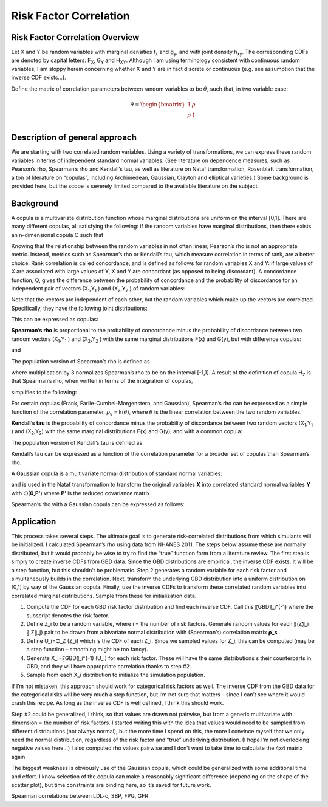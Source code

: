 .. _2017_risk_correlation_ldlc_fpg_ikf_sbp:

-----------------------
Risk Factor Correlation
-----------------------

.. todo::
  Add information about zenon-specific risk factor correlation. 


Risk Factor Correlation Overview
--------------------------------

Let X and Y be random variables with marginal densities f\ :sub:`x` and  g\ :sub:`y`, and with joint density h\ :sub:`xy`.  The corresponding CDFs are denoted by capital letters: F\ :sub:`X`, G\ :sub:`Y` and  H\ :sub:`XY`.  Although I am using terminology consistent with continuous random variables, I am sloppy herein concerning whether X and Y are in fact discrete or continuous (e.g. see assumption that the inverse CDF exists…).

Define the matrix of correlation parameters between random variables to be :math:`\theta`, such that, in two variable case:

.. todo::
  Add correct matrix

.. math::
   \theta = \begin{bmatrix}
                  1    & \rho \\
                  \rho & 1    \\
            \end{bmatrix}

Description of general approach
-------------------------------

We are starting with two correlated random variables.  Using a variety of transformations, we can express these random variables in terms of independent standard normal variables.  (See literature on dependence measures, such as Pearson’s rho, Spearman’s rho and Kendall’s tau, as well as literature on Nataf transformation, Rosenblatt transformation, a ton of literature on “copulas”, including Archimedean, Gaussian, Clayton and elliptical varieties.)  Some background is provided here, but the scope is severely limited compared to the available literature on the subject.

Background
----------

A copula is a multivariate distribution function whose marginal distributions are uniform on the interval [0,1].  There are many different copulas, all satisfying the following:  if the random variables have marginal distributions, then there exists an n-dimensional copula C such that 

.. todo::
  Add equation 

Knowing that the relationship between the random variables in not often linear, Pearson’s rho is not an appropriate metric.  Instead, metrics such as Spearman’s rho or Kendall’s tau, which measure correlation in terms of rank, are a better choice.  Rank correlation is called concordance, and is defined as follows for random variables X and Y:  if large values of X are associated with large values of Y, X and Y are concordant (as opposed to being discordant).  A concordance function, Q, gives the difference between the probability of concordance and the probability of discordance for an independent pair of vectors (X\ :sub:`1`,Y\ :sub:`1` )  and (X\ :sub:`2`,Y\ :sub:`2` ) of random variables:

.. todo::
  Add equation 

Note that the vectors are independent of each other, but the random variables which make up the vectors are correlated.  Specifically, they have the following joint distributions:

.. todo::
  Add equaltion 

This can be expressed as copulas:

.. todo::
  Add equation 

**Spearman’s rho** is proportional to the probability of concordance minus the probability of discordance between two random vectors (X\ :sub:`1`,Y\ :sub:`1` )  and (X\ :sub:`2`,Y\ :sub:`2` ) with the same marginal distributions F(x) and G(y), but with difference copulas:

.. todo::
  Add equation 

and

.. todo::
  Add equation 

The population version of Spearman’s rho is defined as

.. todo::
  Add equation 

where multiplication by 3 normalizes Spearman’s rho to be on the interval [-1,1].  A result of the definition of copula H\ :sub:`2` is that Spearman’s rho, when written in terms of the integration of copulas,

.. todo::
  Add equation 

simplifies to the following:

.. todo::
  Add equation 

For certain copulas (Frank, Farlie-Cumbel-Morgenstern, and Gaussian), Spearman’s rho can be expressed as a simple function of the correlation parameter, :math:`\rho`\ :sub:`s` = k(:math:`\theta`), where :math:`\theta` is the linear correlation between the two random variables.  

**Kendall’s tau** is the probability of concordance minus the probability of discordance between two random vectors (X\ :sub:`1`,Y\ :sub:`1` )  and (X\ :sub:`2`,Y\ :sub:`2`) with the same marginal distributions F(x) and G(y), and with a common copula:

.. todo::
  Add equation 

The population version of Kendall’s tau is defined as

.. todo::
  Add equation 

Kendall’s tau can be expressed as a function of the correlation parameter for a broader set of copulas than Spearman’s rho.

A Gaussian copula is a multivariate normal distribution of standard normal variables:

.. todo::
  Add equation 

and is used in the Nataf transformation to transform the original variables **X** into correlated standard normal variables **Y** with Φ(**0,P'**) where **P’** is the reduced covariance matrix.

Spearman’s rho with a Gaussian copula can be expressed as follows:

.. todo::
  Add equation

Application
-----------

This process takes several steps.  The ultimate goal is to generate risk-correlated distributions from which simulants will be initialized.  I calculated Spearman’s rho using data from NHANES 2011.  The steps below assume these are normally distributed, but it would probably be wise to try to find the “true” function form from a literature review.  The first step is simply to create inverse CDFs from GBD data.  Since the GBD distributions are empirical, the inverse CDF exists.  It will be a step function, but this shouldn’t be problematic.  Step 2 generates a random variable for each risk factor and simultaneously builds in the correlation.  Next, transform the underlying GBD distribution into a uniform distribution on [0,1] by way of the Gaussian copula.  Finally, use the inverse CDFs to transform these correlated random variables into correlated marginal distributions.  Sample from these for initialization data.

1. Compute the CDF for each GBD risk factor distribution and find each inverse CDF.  Call this 〖GBD〗_i^(-1) where the subscript denotes the risk factor.

2. Define Z_i to be a random variable, where i = the number of risk factors.  Generate random values for each 〖(Z〗_i 〖,Z〗_j) pair to be drawn from a bivariate normal distribution with (Spearman’s) correlation matrix **ρ_s**.  
	
3. Define U_i=Φ_Z (Z_i) which is the CDF of each Z_i.  Since we sampled values for Z_i, this can be computed (may be a step function – smoothing might be too fancy).

4. Generate X_i=〖GBD〗_i^(-1) (U_i) for each risk factor. These will have the same distributions s their counterparts in GBD, and they will have appropriate correlation thanks to step #2.
	
5. Sample from each X_i distribution to initialize the simulation population.

If I’m not mistaken, this approach should work for categorical risk factors as well.  The inverse CDF from the GBD data for the categorical risks will be very much a step function, but I’m not sure that matters – since I can’t see where it would crash this recipe.  As long as the inverse CDF is well defined, I think this should work. 

Step #2 could be generalized, I think, so that values are drawn not pairwise, but from a generic multivariate with dimension = the number of risk factors.  I started writing this with the idea that values would need to be sampled from different distributions (not always normal), but the more time I spend on this, the more I convince myself that we only need the normal distribution, regardless of the risk factor and “true” underlying distribution.  (I hope I’m not overlooking negative values here…)  I also computed rho values pairwise and I don’t want to take time to calculate the 4x4 matrix again.

The biggest weakness is obviously use of the Gaussian copula, which could be generalized with some additional time and effort.  I know selection of the copula can make a reasonably significant difference (depending on the shape of the scatter plot), but time constraints are binding here, so it’s saved for future work.

Spearman correlations between LDL-c, SBP, FPG, GFR

.. csv-table:: Spearman correlations between LDL-c, SBP, FPG, GFR
   :file: spearman_correlations.csv
   :widths: 20, 10, 10, 10, 10, 10
   :header-rows: 1